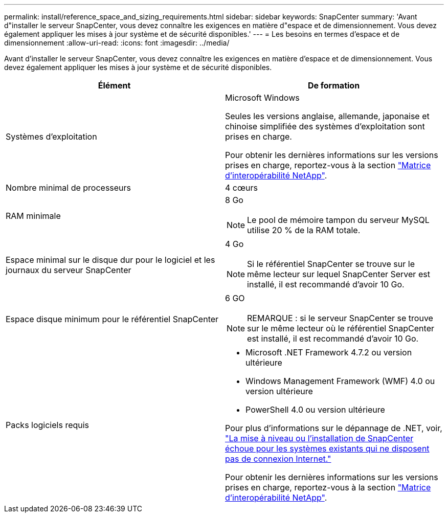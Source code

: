 ---
permalink: install/reference_space_and_sizing_requirements.html 
sidebar: sidebar 
keywords: SnapCenter 
summary: 'Avant d"installer le serveur SnapCenter, vous devez connaître les exigences en matière d"espace et de dimensionnement. Vous devez également appliquer les mises à jour système et de sécurité disponibles.' 
---
= Les besoins en termes d'espace et de dimensionnement
:allow-uri-read: 
:icons: font
:imagesdir: ../media/


[role="lead"]
Avant d'installer le serveur SnapCenter, vous devez connaître les exigences en matière d'espace et de dimensionnement. Vous devez également appliquer les mises à jour système et de sécurité disponibles.

|===
| Élément | De formation 


 a| 
Systèmes d'exploitation
 a| 
Microsoft Windows

Seules les versions anglaise, allemande, japonaise et chinoise simplifiée des systèmes d'exploitation sont prises en charge.

Pour obtenir les dernières informations sur les versions prises en charge, reportez-vous à la section https://imt.netapp.com/matrix/imt.jsp?components=105046;&solution=1257&isHWU&src=IMT["Matrice d'interopérabilité NetApp"^].



 a| 
Nombre minimal de processeurs
 a| 
4 cœurs



 a| 
RAM minimale
 a| 
8 Go


NOTE: Le pool de mémoire tampon du serveur MySQL utilise 20 % de la RAM totale.



 a| 
Espace minimal sur le disque dur pour le logiciel et les journaux du serveur SnapCenter
 a| 
4 Go


NOTE: Si le référentiel SnapCenter se trouve sur le même lecteur sur lequel SnapCenter Server est installé, il est recommandé d'avoir 10 Go.



 a| 
Espace disque minimum pour le référentiel SnapCenter
 a| 
6 GO


NOTE: REMARQUE : si le serveur SnapCenter se trouve sur le même lecteur où le référentiel SnapCenter est installé, il est recommandé d'avoir 10 Go.



 a| 
Packs logiciels requis
 a| 
* Microsoft .NET Framework 4.7.2 ou version ultérieure
* Windows Management Framework (WMF) 4.0 ou version ultérieure
* PowerShell 4.0 ou version ultérieure


Pour plus d'informations sur le dépannage de .NET, voir, link:..https://kb.netapp.com/Advice_and_Troubleshooting/Data_Protection_and_Security/SnapCenter/SnapCenter_upgrade_or_install_fails_with_%22This_KB_is_not_related_to_the_OS%22["La mise à niveau ou l'installation de SnapCenter échoue pour les systèmes existants qui ne disposent pas de connexion Internet."]

Pour obtenir les dernières informations sur les versions prises en charge, reportez-vous à la section https://imt.netapp.com/matrix/imt.jsp?components=105046;&solution=1257&isHWU&src=IMT["Matrice d'interopérabilité NetApp"^].

|===